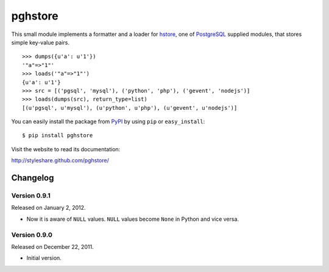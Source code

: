 pghstore
========

This small module implements a formatter and a loader for hstore_,
one of PostgreSQL_ supplied modules, that stores simple key-value pairs.
::

    >>> dumps({u'a': u'1'})
    '"a"=>"1"'
    >>> loads('"a"=>"1"')
    {u'a': u'1'}
    >>> src = [('pgsql', 'mysql'), ('python', 'php'), ('gevent', 'nodejs')]
    >>> loads(dumps(src), return_type=list)
    [(u'pgsql', u'mysql'), (u'python', u'php'), (u'gevent', u'nodejs')]

You can easily install the package from PyPI_ by using ``pip`` or
``easy_install``::

    $ pip install pghstore

Visit the website to read its documentation:

http://styleshare.github.com/pghstore/

.. _hstore: http://www.postgresql.org/docs/9.1/static/hstore.html
.. _PostgreSQL: http://www.postgresql.org/
.. _PyPI: http://pypi.python.org/pypi/pghstore


Changelog
---------

Version 0.9.1
'''''''''''''

Released on January 2, 2012.

- Now it is aware of ``NULL`` values.  ``NULL`` values become ``None`` in
  Python and vice versa.

Version 0.9.0
'''''''''''''

Released on December 22, 2011.

- Initial version.


